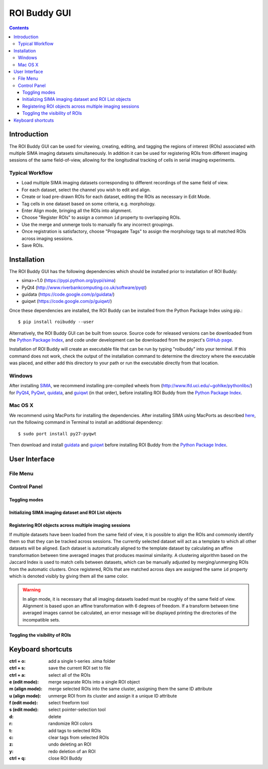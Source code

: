*************
ROI Buddy GUI
*************

.. Contents::

Introduction
============

The ROI Buddy GUI can be used for viewing, creating, editing, and tagging the
regions of interest (ROIs) associated with multiple SIMA imaging datasets
simultaneously.
In addition it can be used for registering ROIs from different imaging
sessions of the same field-of-view, allowing for the longitudinal tracking of
cells in serial imaging experiments.

.. figure:: roi_buddy/overview.jpg
   :align:  center

Typical Workflow
----------------
* Load multiple SIMA imaging datasets corresponding to different recordings of the same field of view.
* For each dataset, select the channel you wish to edit and align.
* Create or load pre-drawn ROIs for each dataset, editing the ROIs as necessary in Edit Mode.
* Tag cells in one dataset based on some criteria, e.g. morphology.
* Enter Align mode, bringing all the ROIs into alignment.
* Choose "Register ROIs" to assign a common ``id`` property to overlapping ROIs.
* Use the merge and unmerge tools to manually fix any incorrect groupings.
* Once registration is satisfactory, choose "Propagate Tags" to assign the morphology tags to all matched ROIs across imaging sessions.
* Save ROIs.

Installation
============

The ROI Buddy GUI has the following dependencies which should be installed
prior to installation of ROI Buddy:

* sima>=1.0 (https://pypi.python.org/pypi/sima)
* PyQt4 (http://www.riverbankcomputing.co.uk/software/pyqt)
* guidata (https://code.google.com/p/guidata/)
* guiqwt (https://code.google.com/p/guiqwt/)

Once these dependencies are installed, the ROI Buddy can be installed from 
the Python Package Index using pip.::

    $ pip install roibuddy --user

Alternatively, the ROI Buddy GUI can be built from source. Source code for
released versions can be downloaded from the `Python Package Index
<https://pypi.python.org/pypi/roibuddy>`__, and code under development can be
downloaded from the project's `GitHub page
<https://github.com/losonczylab/roibuddy>`__.

Installation of ROI Buddy will create an executable file that can be run by
typing "roibuddy" into your terminal. If this command does not work, check
the output of the installation command to determine the directory where the
executable was placed, and either add this directory to your path or run
the executable directly from that location.

Windows
-------
After installing `SIMA <install.html>`__, we recommend installing pre-compiled
wheels from (http://www.lfd.uci.edu/~gohlke/pythonlibs/) for
`PyQt4 <http://www.lfd.uci.edu/~gohlke/pythonlibs/#pyqt4>`__,
`PyQwt <http://www.lfd.uci.edu/~gohlke/pythonlibs/#pyqwt>`__,
`quidata <http://www.lfd.uci.edu/~gohlke/pythonlibs/#guiqwt>`__, and
`guiqwt <http://www.lfd.uci.edu/~gohlke/pythonlibs/#guiqwt>`__ (in that order),
before installing ROI Buddy from the
`Python Package Index <https://pypi.python.org/pypi/roibuddy>`__.


Mac OS X
--------
We recommend using MacPorts for installing the dependencies. 
After installing SIMA using MacPorts as described `here <install.html>`__,
run the following command in Terminal to install an additional dependency::

    $ sudo port install py27-pyqwt

Then download and install `guidata <https://code.google.com/p/guidata/>`__ and
`guiqwt <https://code.google.com/p/guiqwt/>`__ before installing ROI Buddy from
the `Python Package Index <https://pypi.python.org/pypi/roibuddy>`__.


User Interface
==============
File Menu
---------
.. csv-table::
    :file: roi_buddy/File_Menu.csv
    :header: "File Menu Option", "Action"
    :widths: 1, 4

Control Panel
-------------
.. figure:: roi_buddy/main_panel.jpg
   :align:  center

Toggling modes
++++++++++++++
.. csv-table::
    :file: roi_buddy/control_panel_modes.csv
    :widths: 1, 4

Initializing SIMA imaging dataset and ROI List objects
++++++++++++++++++++++++++++++++++++++++++++++++++++++
.. csv-table::
    :file: roi_buddy/control_panel_initialize_sets.csv
    :widths: 1, 4

Registering ROI objects across multiple imaging sessions
++++++++++++++++++++++++++++++++++++++++++++++++++++++++
If multiple datasets have been loaded from the same field of view, it is possible to align the ROIs and commonly identify them
so that they can be tracked across sessions. The currently selected dataset will act as a template to which all other datasets
will be aligned. Each dataset is automatically aligned to the template dataset by calculating an affine transformation between
time averaged images that produces maximal similarity. A clustering algorithm based on the Jaccard Index is used to match cells 
between datasets, which can be manually adjusted by merging/unmerging ROIs from the automatic clusters. Once registered, ROIs that
are matched across days are assigned the same ``id`` property which is denoted visibly by giving them all the same color.

.. csv-table::
    :file: roi_buddy/control_panel_registration.csv
    :widths: 1, 4

.. warning::
    In align mode, it is necessary that all imaging datasets loaded must be
    roughly of the same field of view.  Alignment is based upon an affine
    transformation with 6 degrees of freedom.  If a transform between
    time averaged images cannot be calculated, an error message will be displayed printing
    the directories of the incompatible sets.

Toggling the visibility of ROIs
+++++++++++++++++++++++++++++++
.. csv-table::
    :file: roi_buddy/control_panel_view_rois.csv
    :widths: 1, 4


Keyboard shortcuts
==================

:ctrl + o: add a single t-series .sima folder
:ctrl + s: save the current ROI set to file
:ctrl + a: select all of the ROIs

:e (edit mode): merge separate ROIs into a single ROI object
:m (align mode): merge selected ROIs into the same cluster, assigning them the same ID attribute
:u (align mode): unmerge ROI from its cluster and assign it a unique ID attribute
:f (edit mode): select freeform tool
:s (edit mode): select pointer-selection tool
:d: delete
:r: randomize ROI colors
:t: add tags to selected ROIs
:c: clear tags from selected ROIs
:z: undo deleting an ROI
:y: redo deletion of an ROI

:ctrl + q: close ROI Buddy

